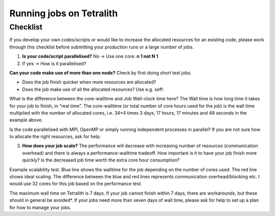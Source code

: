 .. _checklist:

Running jobs on Tetralith
=====================

Checklist
+++++++++++++++++++++++

If you develop your own codes/scripts or would like to increase the allocated resources for an existing code, please work through this checklist before submitting your production runs or a large number of jobs.

1. **Is your code/script parallelised?** No -> Use one core: **n 1 not N 1**


2. If yes -> How is it parallelised?

**Can your code make use of more than one node?** Check by first doing short test jobs.

* Does the job finish quicker when more resources are allocated?
* Does the job make use of all the allocated resources? Use e.g. seff:

.. code-block:: text
    :emphasize-lines: 11

    $seff job_id_of_test_job

    Example output
    Job ID: 26294158
    Cluster: tetralith
    User/Group: x_alewi/x_alewi
    State: COMPLETED (exit code 0)
    Nodes: 4
    Cores per node: 32
    CPU Utilized: 474-08:22:07
    CPU Efficiency: 99.60% of 476-05:58:24 core-walltime
    Job Wall-clock time: 3-17:17:48
    Memory Utilized: 166.25 GB (estimated maximum)
    Memory Efficiency: 0.00% of 0.00 MB (0.00 MB/node)


What is the difference between the core-walltime and Job Wall-clock time here? The Wall time is how long time it takes for your job to finish, in “real time”. The core-walltime (or total number of core hours used for the job) is the wall time multiplied with the number of allocated cores, i.e. 34*4 times 3 days, 17 hours, 17 minutes and 48 seconds in the example above.

Is the code parallelised with MPI, OpenMP or simply running independent processes in parallel? If you are not sure how to allocate the right resources, ask for help.


3. **How does your job scale?** The performance will decrease with increasing number of resources (communication overhead) and there is always a performance-walltime tradeoff. How important is it to have your job finish more quickly? Is the decreased job time worth the extra core hour consumption?

Example scalability test. Blue line shows the walltime for the job depending on the number of cores used. The red line shows ideal scaling. The difference between the blue and red lines represents communication overhead/blocking etc. I would use 32 cores for this job based on the performance test. 

.. image:: /images/scale.png
  :width: 600
  :alt: Missing image file

The maximum wall time on Tetralith is 7 days. If your job cannot finish within 7 days, there are workarounds, but these should in general be avoided*. If your jobs need more than seven days of wall time, please ask for help to set up a plan for how to manage your jobs.





